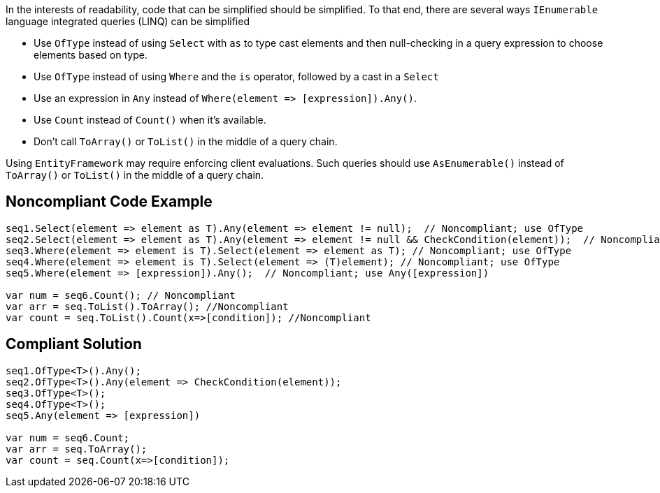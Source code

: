 In the interests of readability, code that can be simplified should be simplified. To that end, there are several ways ``++IEnumerable++`` language integrated queries (LINQ) can be simplified

* Use ``++OfType++`` instead of using ``++Select++`` with ``++as++`` to type cast elements and then null-checking in a query expression to choose elements based on type.
* Use ``++OfType++`` instead of using ``++Where++`` and the ``++is++`` operator, followed by a cast in a ``++Select++``
* Use an expression in ``++Any++`` instead of ``++Where(element => [expression]).Any()++``.
* Use ``++Count++`` instead of ``++Count()++`` when it's available.
* Don't call ``++ToArray()++`` or ``++ToList()++`` in the middle of a query chain.

Using ``++EntityFramework++`` may require enforcing client evaluations. Such queries should use ``++AsEnumerable()++`` instead of ``++ToArray()++`` or ``++ToList()++`` in the middle of a query chain.


== Noncompliant Code Example

----
seq1.Select(element => element as T).Any(element => element != null);  // Noncompliant; use OfType
seq2.Select(element => element as T).Any(element => element != null && CheckCondition(element));  // Noncompliant; use OfType
seq3.Where(element => element is T).Select(element => element as T); // Noncompliant; use OfType
seq4.Where(element => element is T).Select(element => (T)element); // Noncompliant; use OfType
seq5.Where(element => [expression]).Any();  // Noncompliant; use Any([expression])

var num = seq6.Count(); // Noncompliant
var arr = seq.ToList().ToArray(); //Noncompliant
var count = seq.ToList().Count(x=>[condition]); //Noncompliant
----


== Compliant Solution

----
seq1.OfType<T>().Any();
seq2.OfType<T>().Any(element => CheckCondition(element));
seq3.OfType<T>();
seq4.OfType<T>();
seq5.Any(element => [expression])

var num = seq6.Count;
var arr = seq.ToArray();
var count = seq.Count(x=>[condition]); 
----

